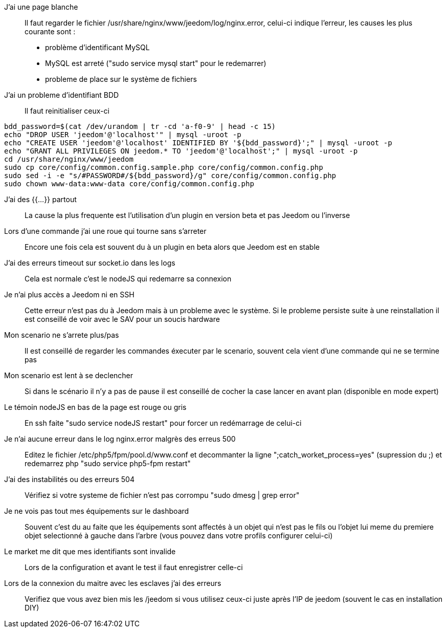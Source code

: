 J'ai une page blanche:::
Il faut regarder le fichier /usr/share/nginx/www/jeedom/log/nginx.error, celui-ci indique l'erreur, les causes les plus courante sont : 

- problème d'identificant MySQL 
- MySQL est arreté ("sudo service mysql start" pour le redemarrer)
- probleme de place sur le système de fichiers

J'ai un probleme d'identifiant BDD:::
Il faut reinitialiser ceux-ci

----
bdd_password=$(cat /dev/urandom | tr -cd 'a-f0-9' | head -c 15)
echo "DROP USER 'jeedom'@'localhost'" | mysql -uroot -p
echo "CREATE USER 'jeedom'@'localhost' IDENTIFIED BY '${bdd_password}';" | mysql -uroot -p
echo "GRANT ALL PRIVILEGES ON jeedom.* TO 'jeedom'@'localhost';" | mysql -uroot -p
cd /usr/share/nginx/www/jeedom
sudo cp core/config/common.config.sample.php core/config/common.config.php
sudo sed -i -e "s/#PASSWORD#/${bdd_password}/g" core/config/common.config.php 
sudo chown www-data:www-data core/config/common.config.php
----

J'ai des {{...}} partout:::
La cause la plus frequente est l'utilisation d'un plugin en version beta et pas Jeedom ou l'inverse

Lors d'une commande j'ai une roue qui tourne sans s'arreter:::
Encore une fois cela est souvent du à un plugin en beta alors que Jeedom est en stable

J'ai des erreurs timeout sur socket.io dans les logs:::
Cela est normale c'est le nodeJS qui redemarre sa connexion

Je n'ai plus accès a Jeedom ni en SSH:::
Cette erreur n'est pas du à Jeedom mais à un probleme avec le système. Si le probleme persiste suite à une reinstallation il est conseillé de voir avec le SAV pour un soucis hardware

Mon scenario ne s'arrete plus/pas:::
Il est conseillé de regarder les commandes éxecuter par le scenario, souvent cela vient d'une commande qui ne se termine pas

Mon scenario est lent à se declencher:::
Si dans le scénario il n'y a pas de pause il est conseillé de cocher la case lancer en avant plan (disponible en mode expert)

Le témoin nodeJS en bas de la page est rouge ou gris:::
En ssh faite "sudo service nodeJS restart" pour forcer un redémarrage de celui-ci

Je n'ai aucune erreur dans le log nginx.error malgrès des erreus 500:::
Editez le fichier /etc/php5/fpm/pool.d/www.conf et decommanter la ligne ";catch_worket_process=yes" (supression du ;) et redemarrez php "sudo service php5-fpm restart"

J'ai des instabilités ou des erreurs 504:::
Vérifiez si votre systeme de fichier n'est pas corrompu "sudo dmesg | grep error"

Je ne vois pas tout mes équipements sur le dashboard:::
Souvent c'est du au faite que les équipements sont affectés à un objet qui n'est pas le fils ou l'objet lui meme du premiere objet selectionné à gauche dans l'arbre (vous pouvez dans votre profils configurer celui-ci)

Le market me dit que mes identifiants sont invalide:::
Lors de la configuration et avant le test il faut enregistrer celle-ci

Lors de la connexion du maitre avec les esclaves j'ai des erreurs:::
Verifiez que vous avez bien mis les /jeedom si vous utilisez ceux-ci juste après l'IP de jeedom (souvent le cas en installation DIY)

 